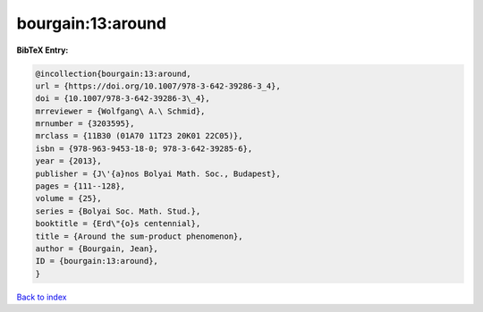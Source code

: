 bourgain:13:around
==================

.. :cite:t:`bourgain:13:around`

.. bibliography:: ../../All.bib

**BibTeX Entry:**

.. code-block:: bibtex

   @incollection{bourgain:13:around,
   url = {https://doi.org/10.1007/978-3-642-39286-3_4},
   doi = {10.1007/978-3-642-39286-3\_4},
   mrreviewer = {Wolfgang\ A.\ Schmid},
   mrnumber = {3203595},
   mrclass = {11B30 (01A70 11T23 20K01 22C05)},
   isbn = {978-963-9453-18-0; 978-3-642-39285-6},
   year = {2013},
   publisher = {J\'{a}nos Bolyai Math. Soc., Budapest},
   pages = {111--128},
   volume = {25},
   series = {Bolyai Soc. Math. Stud.},
   booktitle = {Erd\"{o}s centennial},
   title = {Around the sum-product phenomenon},
   author = {Bourgain, Jean},
   ID = {bourgain:13:around},
   }

`Back to index <../index>`_
